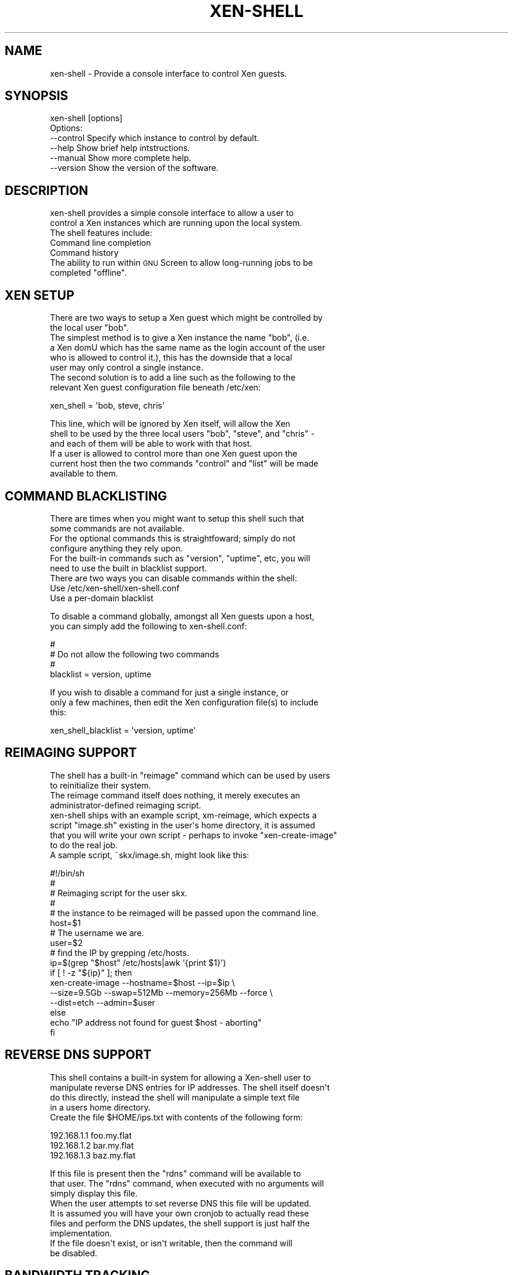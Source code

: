 .\" Automatically generated by Pod::Man 2.1801 (Pod::Simple 3.05)
.\"
.\" Standard preamble:
.\" ========================================================================
.de Sp \" Vertical space (when we can't use .PP)
.if t .sp .5v
.if n .sp
..
.de Vb \" Begin verbatim text
.ft CW
.nf
.ne \\$1
..
.de Ve \" End verbatim text
.ft R
.fi
..
.\" Set up some character translations and predefined strings.  \*(-- will
.\" give an unbreakable dash, \*(PI will give pi, \*(L" will give a left
.\" double quote, and \*(R" will give a right double quote.  \*(C+ will
.\" give a nicer C++.  Capital omega is used to do unbreakable dashes and
.\" therefore won't be available.  \*(C` and \*(C' expand to `' in nroff,
.\" nothing in troff, for use with C<>.
.tr \(*W-
.ds C+ C\v'-.1v'\h'-1p'\s-2+\h'-1p'+\s0\v'.1v'\h'-1p'
.ie n \{\
.    ds -- \(*W-
.    ds PI pi
.    if (\n(.H=4u)&(1m=24u) .ds -- \(*W\h'-12u'\(*W\h'-12u'-\" diablo 10 pitch
.    if (\n(.H=4u)&(1m=20u) .ds -- \(*W\h'-12u'\(*W\h'-8u'-\"  diablo 12 pitch
.    ds L" ""
.    ds R" ""
.    ds C` ""
.    ds C' ""
'br\}
.el\{\
.    ds -- \|\(em\|
.    ds PI \(*p
.    ds L" ``
.    ds R" ''
'br\}
.\"
.\" Escape single quotes in literal strings from groff's Unicode transform.
.ie \n(.g .ds Aq \(aq
.el       .ds Aq '
.\"
.\" If the F register is turned on, we'll generate index entries on stderr for
.\" titles (.TH), headers (.SH), subsections (.SS), items (.Ip), and index
.\" entries marked with X<> in POD.  Of course, you'll have to process the
.\" output yourself in some meaningful fashion.
.ie \nF \{\
.    de IX
.    tm Index:\\$1\t\\n%\t"\\$2"
..
.    nr % 0
.    rr F
.\}
.el \{\
.    de IX
..
.\}
.\"
.\" Accent mark definitions (@(#)ms.acc 1.5 88/02/08 SMI; from UCB 4.2).
.\" Fear.  Run.  Save yourself.  No user-serviceable parts.
.    \" fudge factors for nroff and troff
.if n \{\
.    ds #H 0
.    ds #V .8m
.    ds #F .3m
.    ds #[ \f1
.    ds #] \fP
.\}
.if t \{\
.    ds #H ((1u-(\\\\n(.fu%2u))*.13m)
.    ds #V .6m
.    ds #F 0
.    ds #[ \&
.    ds #] \&
.\}
.    \" simple accents for nroff and troff
.if n \{\
.    ds ' \&
.    ds ` \&
.    ds ^ \&
.    ds , \&
.    ds ~ ~
.    ds /
.\}
.if t \{\
.    ds ' \\k:\h'-(\\n(.wu*8/10-\*(#H)'\'\h"|\\n:u"
.    ds ` \\k:\h'-(\\n(.wu*8/10-\*(#H)'\`\h'|\\n:u'
.    ds ^ \\k:\h'-(\\n(.wu*10/11-\*(#H)'^\h'|\\n:u'
.    ds , \\k:\h'-(\\n(.wu*8/10)',\h'|\\n:u'
.    ds ~ \\k:\h'-(\\n(.wu-\*(#H-.1m)'~\h'|\\n:u'
.    ds / \\k:\h'-(\\n(.wu*8/10-\*(#H)'\z\(sl\h'|\\n:u'
.\}
.    \" troff and (daisy-wheel) nroff accents
.ds : \\k:\h'-(\\n(.wu*8/10-\*(#H+.1m+\*(#F)'\v'-\*(#V'\z.\h'.2m+\*(#F'.\h'|\\n:u'\v'\*(#V'
.ds 8 \h'\*(#H'\(*b\h'-\*(#H'
.ds o \\k:\h'-(\\n(.wu+\w'\(de'u-\*(#H)/2u'\v'-.3n'\*(#[\z\(de\v'.3n'\h'|\\n:u'\*(#]
.ds d- \h'\*(#H'\(pd\h'-\w'~'u'\v'-.25m'\f2\(hy\fP\v'.25m'\h'-\*(#H'
.ds D- D\\k:\h'-\w'D'u'\v'-.11m'\z\(hy\v'.11m'\h'|\\n:u'
.ds th \*(#[\v'.3m'\s+1I\s-1\v'-.3m'\h'-(\w'I'u*2/3)'\s-1o\s+1\*(#]
.ds Th \*(#[\s+2I\s-2\h'-\w'I'u*3/5'\v'-.3m'o\v'.3m'\*(#]
.ds ae a\h'-(\w'a'u*4/10)'e
.ds Ae A\h'-(\w'A'u*4/10)'E
.    \" corrections for vroff
.if v .ds ~ \\k:\h'-(\\n(.wu*9/10-\*(#H)'\s-2\u~\d\s+2\h'|\\n:u'
.if v .ds ^ \\k:\h'-(\\n(.wu*10/11-\*(#H)'\v'-.4m'^\v'.4m'\h'|\\n:u'
.    \" for low resolution devices (crt and lpr)
.if \n(.H>23 .if \n(.V>19 \
\{\
.    ds : e
.    ds 8 ss
.    ds o a
.    ds d- d\h'-1'\(ga
.    ds D- D\h'-1'\(hy
.    ds th \o'bp'
.    ds Th \o'LP'
.    ds ae ae
.    ds Ae AE
.\}
.rm #[ #] #H #V #F C
.\" ========================================================================
.\"
.IX Title "XEN-SHELL 1"
.TH XEN-SHELL 1 "2008-12-13" "1.9" "Perl Programmers Reference Guide"
.\" For nroff, turn off justification.  Always turn off hyphenation; it makes
.\" way too many mistakes in technical documents.
.if n .ad l
.nh
.SH "NAME"
xen\-shell \- Provide a console interface to control Xen guests.
.SH "SYNOPSIS"
.IX Header "SYNOPSIS"
.Vb 1
\&  xen\-shell [options]
\&
\&  Options:
\&
\&   \-\-control    Specify which instance to control by default.
\&   \-\-help       Show brief help intstructions.
\&   \-\-manual     Show more complete help.
\&   \-\-version    Show the version of the software.
.Ve
.SH "DESCRIPTION"
.IX Header "DESCRIPTION"
.Vb 2
\&  xen\-shell provides a simple console interface to allow a user to
\& control a Xen instances which are running upon the local system.
\&
\&  The shell features include:
.Ve
.IP "Command line completion" 8
.IX Item "Command line completion"
.PD 0
.IP "Command history" 8
.IX Item "Command history"
.ie n .IP "The ability to run within \s-1GNU\s0 Screen to allow long-running jobs to be completed ""offline""." 8
.el .IP "The ability to run within \s-1GNU\s0 Screen to allow long-running jobs to be completed ``offline''." 8
.IX Item "The ability to run within GNU Screen to allow long-running jobs to be completed offline."
.PD
.SH "XEN SETUP"
.IX Header "XEN SETUP"
.Vb 2
\&  There are two ways to setup a Xen guest which might be controlled by
\& the local user "bob".
\&
\&  The simplest method is to give a Xen instance the name "bob", (i.e.
\& a Xen domU which has the same name as the login account of the user
\& who is allowed to control it.), this has the downside that a local
\& user may only control a single instance.
\&
\&  The second solution is to add a line such as the following to the
\& relevant Xen guest configuration file beneath /etc/xen:
.Ve
.PP
.Vb 1
\&  xen_shell = \*(Aqbob, steve, chris\*(Aq
.Ve
.PP
.Vb 3
\&  This line, which will be ignored by Xen itself, will allow the Xen
\& shell to be used by the three local users "bob", "steve", and "chris" \-
\& and each of them will be able to work with that host.
\&
\&  If a user is allowed to control more than one Xen guest upon the
\& current host then the two commands "control" and "list" will be made
\& available to them.
.Ve
.SH "COMMAND BLACKLISTING"
.IX Header "COMMAND BLACKLISTING"
.Vb 2
\&  There are times when you might want to setup this shell such that
\& some commands are not available.
\&
\&  For the optional commands this is straightfoward; simply do not
\& configure anything they rely upon.
\&
\&  For the built\-in commands such as "version", "uptime", etc, you will
\& need to use the built in blacklist support.
\&
\&  There are two ways you can disable commands within the shell:
.Ve
.IP "Use /etc/xen\-shell/xen\-shell.conf" 8
.IX Item "Use /etc/xen-shell/xen-shell.conf"
.PD 0
.IP "Use a per-domain blacklist" 8
.IX Item "Use a per-domain blacklist"
.PD
.PP
.Vb 2
\&  To disable a command globally, amongst all Xen guests upon a host,
\& you can simply add the following to xen\-shell.conf:
.Ve
.PP
.Vb 4
\&  #
\&  #  Do not allow the following two commands
\&  #
\&  blacklist = version, uptime
.Ve
.PP
.Vb 3
\&  If you wish to disable a command for just a single instance, or
\& only a few machines, then edit the Xen configuration file(s) to include
\& this:
.Ve
.PP
.Vb 1
\&  xen_shell_blacklist = \*(Aqversion, uptime\*(Aq
.Ve
.SH "REIMAGING SUPPORT"
.IX Header "REIMAGING SUPPORT"
.Vb 2
\&  The shell has a built\-in "reimage" command which can be used by users
\& to reinitialize their system.
\&
\&  The reimage command itself does nothing, it merely executes an
\&  administrator\-defined reimaging script.
\&  
\&  xen\-shell ships with an example script, xm\-reimage, which expects a
\&  script "image.sh" existing in the user\*(Aqs home directory, it is assumed
\&  that you will write your own script \- perhaps to invoke "xen\-create\-image"
\&  to do the real job.
\&
\&  A sample script, ~skx/image.sh, might look like this:
.Ve
.PP
.Vb 4
\&   #!/bin/sh
\&   #
\&   # Reimaging script for the user skx.
\&   #
\&
\&   # the instance to be reimaged will be passed upon the command line.
\&   host=$1
\&
\&   # The username we are.
\&   user=$2
\&
\&   # find the IP by grepping /etc/hosts.
\&   ip=$(grep "$host" /etc/hosts|awk \*(Aq{print $1}\*(Aq)
\&
\&   if [ ! \-z "${ip}" ]; then
\&
\&      xen\-create\-image \-\-hostname=$host \-\-ip=$ip \e
\&      \-\-size=9.5Gb \-\-swap=512Mb \-\-memory=256Mb \-\-force \e
\&      \-\-dist=etch \-\-admin=$user
\&   else
\&
\&      echo "IP address not found for guest $host \- aborting"
\&
\&   fi
.Ve
.SH "REVERSE DNS SUPPORT"
.IX Header "REVERSE DNS SUPPORT"
.Vb 4
\&  This shell contains a built\-in system for allowing a Xen\-shell user to
\& manipulate reverse DNS entries for IP addresses.  The shell itself doesn\*(Aqt
\& do this directly, instead the shell will manipulate a simple text file
\& in a users home directory.
\&
\&  Create the file $HOME/ips.txt with contents of the following form:
.Ve
.PP
.Vb 3
\&   192.168.1.1 foo.my.flat
\&   192.168.1.2 bar.my.flat
\&   192.168.1.3 baz.my.flat
.Ve
.PP
.Vb 3
\&  If this file is present then the "rdns" command will be available to
\& that user.  The "rdns" command, when executed with no arguments will
\& simply display this file.
\&
\&  When the user attempts to set reverse DNS this file will be updated.
\&
\&  It is assumed you will have your own cronjob to actually read these
\& files and perform the DNS updates, the shell support is just half the
\& implementation.
\&
\&  If the file doesn\*(Aqt exist, or isn\*(Aqt writable, then the command will
\& be disabled.
.Ve
.SH "BANDWIDTH TRACKING"
.IX Header "BANDWIDTH TRACKING"
.Vb 4
\&  If you\*(Aqve got the \*(Aqvnstat\*(Aq tool installed upon your host and the
\& primary network interface of your Xen guest is given the same name
\& as that of the guest you may see the bandwidth used via the \*(Aqbandwidth\*(Aq
\& command.
\&
\&  To change the name of your interface you can configure your
\& Xen guest with something like this in the configuration file:
.Ve
.PP
.Vb 1
\&  vif = [ \*(Aqip=192.168.1.100,vifname=skx\*(Aq ]
.Ve
.PP
.Vb 2
\&  Now when you run "ifconfig \-a" upon the dom0 you\*(Aqll see the guest
\& has an interface named \*(Aqskx\*(Aq.
\&
\&  If the system cannot find a database for bandwidth tracking of
\& a particular guest then the bandwidth command will be disabled.
.Ve
.SH "AUTHOR"
.IX Header "AUTHOR"
.Vb 3
\& Steve
\& \-\-
\& http://www.steve.org.uk/
.Ve
.SH "LICENSE"
.IX Header "LICENSE"
Copyright (c) 2005\-2007 by Steve Kemp.  All rights reserved.
.PP
This module is free software;
you can redistribute it and/or modify it under
the same terms as Perl itself.
The \s-1LICENSE\s0 file contains the full text of the license.
.SH "AUTHOR"
.IX Header "AUTHOR"
.Vb 3
\& Steve
\& \-\-
\& http://www.steve.org.uk/
.Ve
.SH "LICENSE"
.IX Header "LICENSE"
Copyright (c) 2005\-2006 by Steve Kemp.  All rights reserved.
.PP
This module is free software;
you can redistribute it and/or modify it under
the same terms as Perl itself.
The \s-1LICENSE\s0 file contains the full text of the license.
